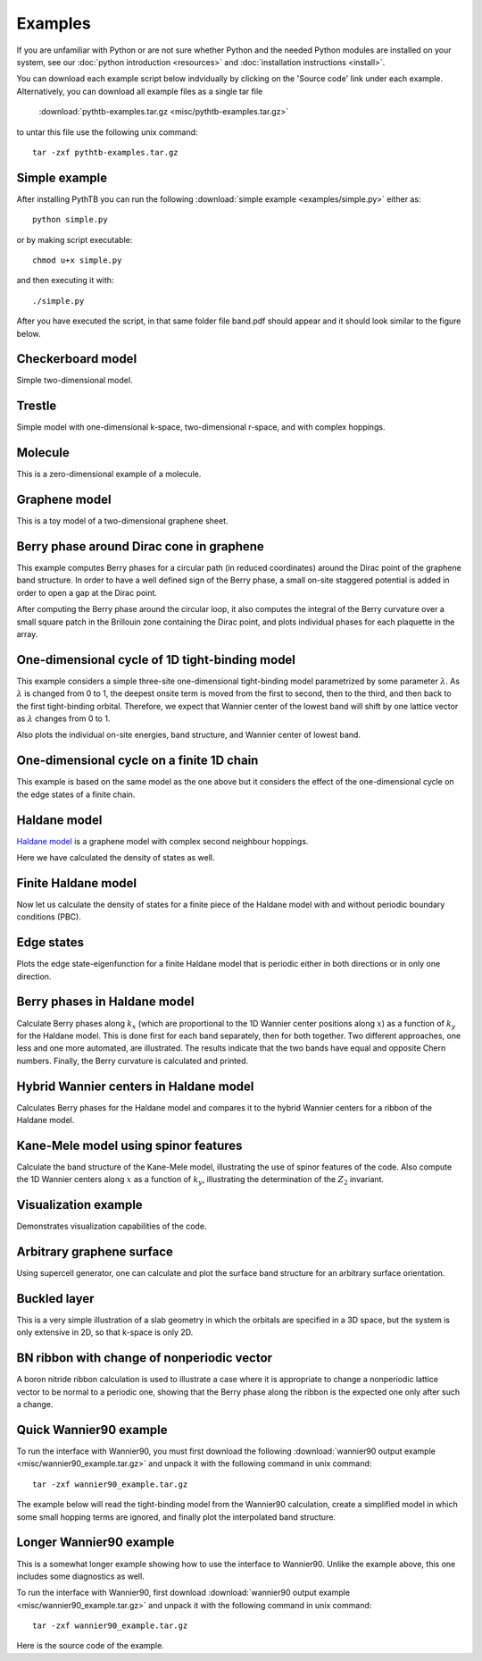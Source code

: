 Examples
========

If you are unfamiliar with Python or are not sure whether Python and
the needed Python modules are installed on your system, see our
:doc:`python introduction <resources>` and :doc:`installation
instructions <install>`.

You can download each example script below indvidually by clicking on
the 'Source code' link under each example.  Alternatively, you can 
download all example files as a single tar file

   :download:`pythtb-examples.tar.gz <misc/pythtb-examples.tar.gz>`

to untar this file use the following unix command::

        tar -zxf pythtb-examples.tar.gz

.. _simple-example:

Simple example
--------------

After installing PythTB you can run the following :download:`simple example
<examples/simple.py>` either as::

    python simple.py

or by making script executable::

    chmod u+x simple.py

and then executing it with::

    ./simple.py
    
After you have executed the script, in that same folder file band.pdf
should appear and it should look similar to the figure below. 

.. plot :: examples/simple.py
   :include-source:

.. _checkerboard-example:

Checkerboard model
------------------

Simple two-dimensional model.

.. plot :: examples/checkerboard.py
   :include-source:

.. _trestle-example:

Trestle
-------

Simple model with one-dimensional k-space, two-dimensional r-space,
and with complex hoppings.

.. plot :: examples/trestle.py
   :include-source:

.. _0dim-example:

Molecule
--------

This is a zero-dimensional example of a molecule.

.. plot:: examples/0dim.py
   :include-source:

.. _graphene-example:   

Graphene model
--------------

This is a toy model of a two-dimensional graphene sheet.

.. plot :: examples/graphene.py
   :include-source:
  
.. _cone-example:

Berry phase around Dirac cone in graphene
-----------------------------------------

This example computes Berry phases for a circular path (in reduced
coordinates) around the Dirac point of the graphene band structure. In
order to have a well defined sign of the Berry phase, a small on-site
staggered potential is added in order to open a gap at the Dirac point.

After computing the Berry phase around the circular loop, it also computes
the integral of the Berry curvature over a small square patch in the
Brillouin zone containing the Dirac point, and plots individual phases
for each plaquette in the array.

.. plot :: examples/cone.py
   :include-source:

.. _3site_cycle-example:

One-dimensional cycle of 1D tight-binding model
-----------------------------------------------

This example considers a simple three-site one-dimensional tight-binding
model parametrized by some parameter :math:`\lambda`. As :math:`\lambda`
is changed from 0 to 1, the deepest onsite term is moved from the first
to second, then to the third, and then back to the first tight-binding
orbital. Therefore, we expect that Wannier center of the lowest band will
shift by one lattice vector as :math:`\lambda` changes from 0 to 1.

Also plots the individual on-site energies, band structure, and Wannier
center of lowest band.

.. plot :: examples/3site_cycle.py
   :include-source:


.. _3site_cycle_fin-example:

One-dimensional cycle on a finite 1D chain
------------------------------------------

This example is based on the same model as the one above but it
considers the effect of the one-dimensional cycle on the edge states
of a finite chain.

.. plot :: examples/3site_cycle_fin.py
   :include-source:


.. _haldane-example: 

Haldane model
-------------

`Haldane model <http://link.aps.org/doi/10.1103/PhysRevLett.61.2015>`_
is a graphene model with complex second neighbour hoppings.

Here we have calculated the density of states as well.

.. plot :: examples/haldane.py
   :include-source:

.. _haldane_fin-example:   

Finite Haldane model
--------------------

Now let us calculate the density of states for a finite piece of the Haldane
model with and without periodic boundary conditions (PBC).

.. plot :: examples/haldane_fin.py
   :include-source:

.. _edge-example:

Edge states
-----------

Plots the edge state-eigenfunction for a finite Haldane model that
is periodic either in both directions or in only one direction.

.. plot :: examples/edge.py
   :include-source:

.. _haldane_bp-example:

Berry phases in Haldane model
-----------------------------

Calculate Berry phases along :math:`k_x` (which are proportional
to the 1D Wannier center positions along :math:`x`) as a function
of :math:`k_y` for the Haldane model.  This is done first for each
band separately, then for both together.  Two different approaches,
one less and one more automated, are illustrated.  The results
indicate that the two bands have equal and opposite Chern
numbers. Finally, the Berry curvature is calculated and printed.

.. plot :: examples/haldane_bp.py
   :include-source:

.. _haldane_hwf-example:

Hybrid Wannier centers in Haldane model
---------------------------------------

Calculates Berry phases for the Haldane model and compares it to the
hybrid Wannier centers for a ribbon of the Haldane model.

.. plot :: examples/haldane_hwf.py
   :include-source:



.. _kane_mele-example:

Kane-Mele model using spinor features
-------------------------------------

Calculate the band structure of the Kane-Mele model, illustrating
the use of spinor features of the code.  Also compute the 1D
Wannier centers along :math:`x` as a function of :math:`k_y`,
illustrating the determination of the :math:`Z_2` invariant.

.. plot :: examples/kane_mele.py
   :include-source:


.. _visualize-example:

Visualization example
---------------------

Demonstrates visualization capabilities of the code.

.. plot :: examples/visualize.py
   :include-source:

   
.. _supercell:

Arbitrary graphene surface
--------------------------

Using supercell generator, one can calculate and plot the
surface band structure for an arbitrary surface orientation.

.. plot :: examples/supercell.py
   :include-source:


.. _buckled_layer:

Buckled layer
-------------

This is a very simple illustration of a slab geometry in which
the orbitals are specified in a 3D space, but the system is only
extensive in 2D, so that k-space is only 2D.

.. plot :: examples/buckled_layer.py
   :include-source:


.. _bn_ribbon_berry:

BN ribbon with change of nonperiodic vector
-------------------------------------------

A boron nitride ribbon calculation is used to illustrate a case
where it is appropriate to change a nonperiodic lattice vector
to be normal to a periodic one, showing that the Berry phase
along the ribbon is the expected one only after such a change.

.. plot :: examples/bn_ribbon_berry.py
   :include-source:



.. _w90_quick:

Quick Wannier90 example
-----------------------

To run the interface with Wannier90, you must first download the
following :download:`wannier90 output example
<misc/wannier90_example.tar.gz>` and unpack it with the following
command in unix command::

        tar -zxf wannier90_example.tar.gz

The example below will read the tight-binding model from the Wannier90
calculation, create a simplified model in which some small hopping
terms are ignored, and finally plot the interpolated band structure.

.. plot :: examples/w90_quick.py
   :include-source:


.. _w90_long:

Longer Wannier90 example
------------------------

This is a somewhat longer example showing how to use the interface to
Wannier90.  Unlike the example above, this one includes some
diagnostics as well.

To run the interface with Wannier90, first download
:download:`wannier90 output example <misc/wannier90_example.tar.gz>`
and unpack it with the following command in unix command::

        tar -zxf wannier90_example.tar.gz

Here is the source code of the example.

.. plot :: examples/w90.py
   :include-source:
